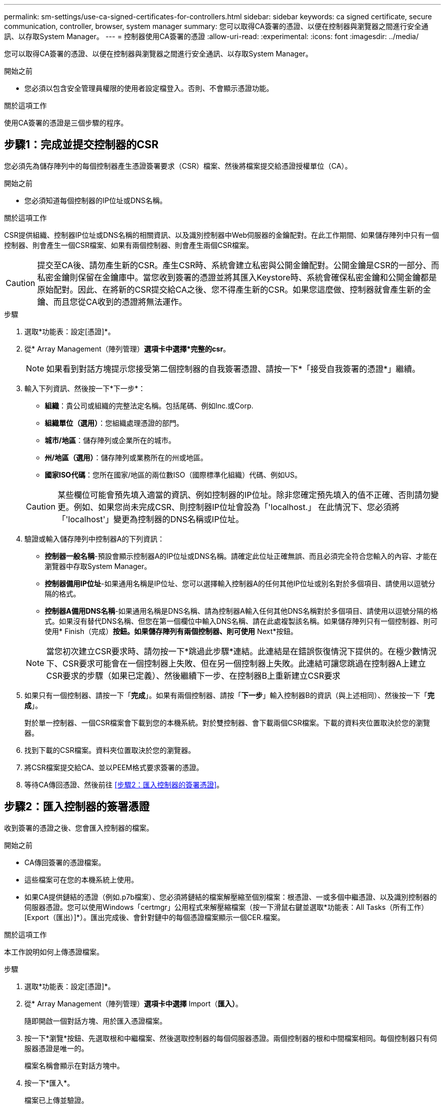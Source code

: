 ---
permalink: sm-settings/use-ca-signed-certificates-for-controllers.html 
sidebar: sidebar 
keywords: ca signed certificate, secure communication, controller, browser, system manager 
summary: 您可以取得CA簽署的憑證、以便在控制器與瀏覽器之間進行安全通訊、以存取System Manager。 
---
= 控制器使用CA簽署的憑證
:allow-uri-read: 
:experimental: 
:icons: font
:imagesdir: ../media/


[role="lead"]
您可以取得CA簽署的憑證、以便在控制器與瀏覽器之間進行安全通訊、以存取System Manager。

.開始之前
* 您必須以包含安全管理員權限的使用者設定檔登入。否則、不會顯示憑證功能。


.關於這項工作
使用CA簽署的憑證是三個步驟的程序。



== 步驟1：完成並提交控制器的CSR

您必須先為儲存陣列中的每個控制器產生憑證簽署要求（CSR）檔案、然後將檔案提交給憑證授權單位（CA）。

.開始之前
* 您必須知道每個控制器的IP位址或DNS名稱。


.關於這項工作
CSR提供組織、控制器IP位址或DNS名稱的相關資訊、以及識別控制器中Web伺服器的金鑰配對。在此工作期間、如果儲存陣列中只有一個控制器、則會產生一個CSR檔案、如果有兩個控制器、則會產生兩個CSR檔案。

[CAUTION]
====
提交至CA後、請勿產生新的CSR。產生CSR時、系統會建立私密與公開金鑰配對。公開金鑰是CSR的一部分、而私密金鑰則保留在金鑰庫中。當您收到簽署的憑證並將其匯入Keystore時、系統會確保私密金鑰和公開金鑰都是原始配對。因此、在將新的CSR提交給CA之後、您不得產生新的CSR。如果您這麼做、控制器就會產生新的金鑰、而且您從CA收到的憑證將無法運作。

====
.步驟
. 選取*功能表：設定[憑證]*。
. 從* Array Management（陣列管理）*選項卡中選擇*完整的csr*。
+
[NOTE]
====
如果看到對話方塊提示您接受第二個控制器的自我簽署憑證、請按一下*「接受自我簽署的憑證*」繼續。

====
. 輸入下列資訊、然後按一下*下一步*：
+
** *組織*：貴公司或組織的完整法定名稱。包括尾碼、例如Inc.或Corp.
** *組織單位（選用）*：您組織處理憑證的部門。
** *城市/地區*：儲存陣列或企業所在的城市。
** *州/地區（選用）*：儲存陣列或業務所在的州或地區。
** *國家ISO代碼*：您所在國家/地區的兩位數ISO（國際標準化組織）代碼、例如US。


+
[CAUTION]
====
某些欄位可能會預先填入適當的資訊、例如控制器的IP位址。除非您確定預先填入的值不正確、否則請勿變更。例如、如果您尚未完成CSR、則控制器IP位址會設為「'localhost.」 在此情況下、您必須將「'localhost'」變更為控制器的DNS名稱或IP位址。

====
. 驗證或輸入儲存陣列中控制器A的下列資訊：
+
** *控制器一般名稱*-預設會顯示控制器A的IP位址或DNS名稱。請確定此位址正確無誤、而且必須完全符合您輸入的內容、才能在瀏覽器中存取System Manager。
** *控制器備用IP位址*-如果通用名稱是IP位址、您可以選擇輸入控制器A的任何其他IP位址或別名對於多個項目、請使用以逗號分隔的格式。
** *控制器A備用DNS名稱*-如果通用名稱是DNS名稱、請為控制器A輸入任何其他DNS名稱對於多個項目、請使用以逗號分隔的格式。如果沒有替代DNS名稱、但您在第一個欄位中輸入DNS名稱、請在此處複製該名稱。如果儲存陣列只有一個控制器、則可使用* Finish（完成）*按鈕。如果儲存陣列有兩個控制器、則可使用* Next*按鈕。


+
[NOTE]
====
當您初次建立CSR要求時、請勿按一下*跳過此步驟*連結。此連結是在錯誤恢復情況下提供的。在極少數情況下、CSR要求可能會在一個控制器上失敗、但在另一個控制器上失敗。此連結可讓您跳過在控制器A上建立CSR要求的步驟（如果已定義）、然後繼續下一步、在控制器B上重新建立CSR要求

====
. 如果只有一個控制器、請按一下「*完成*」。如果有兩個控制器、請按「*下一步*」輸入控制器B的資訊（與上述相同）、然後按一下「*完成*」。
+
對於單一控制器、一個CSR檔案會下載到您的本機系統。對於雙控制器、會下載兩個CSR檔案。下載的資料夾位置取決於您的瀏覽器。

. 找到下載的CSR檔案。資料夾位置取決於您的瀏覽器。
. 將CSR檔案提交給CA、並以PEEM格式要求簽署的憑證。
. 等待CA傳回憑證、然後前往 <<步驟2：匯入控制器的簽署憑證>>。




== 步驟2：匯入控制器的簽署憑證

收到簽署的憑證之後、您會匯入控制器的檔案。

.開始之前
* CA傳回簽署的憑證檔案。
* 這些檔案可在您的本機系統上使用。
* 如果CA提供鏈結的憑證（例如.p7b檔案）、您必須將鏈結的檔案解壓縮至個別檔案：根憑證、一或多個中繼憑證、以及識別控制器的伺服器憑證。您可以使用Windows「certmgr」公用程式來解壓縮檔案（按一下滑鼠右鍵並選取*功能表：All Tasks（所有工作）[Export（匯出）]*）。匯出完成後、會針對鏈中的每個憑證檔案顯示一個CER.檔案。


.關於這項工作
本工作說明如何上傳憑證檔案。

.步驟
. 選取*功能表：設定[憑證]*。
. 從* Array Management（陣列管理）*選項卡中選擇* Import（*匯入）*。
+
隨即開啟一個對話方塊、用於匯入憑證檔案。

. 按一下*瀏覽*按鈕、先選取根和中繼檔案、然後選取控制器的每個伺服器憑證。兩個控制器的根和中間檔案相同。每個控制器只有伺服器憑證是唯一的。
+
檔案名稱會顯示在對話方塊中。

. 按一下*匯入*。
+
檔案已上傳並驗證。



.結果
工作階段會自動終止。您必須再次登入、憑證才能生效。當您再次登入時、新的CA簽署憑證會用於您的工作階段。
